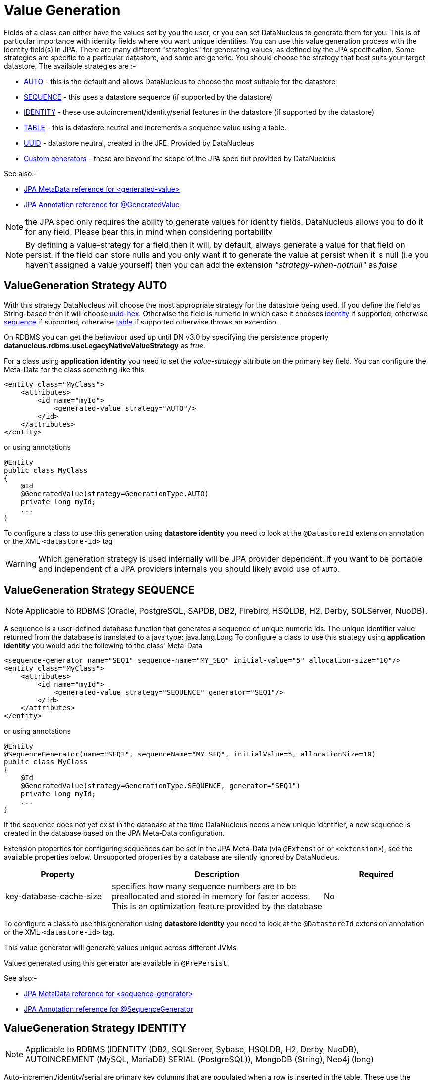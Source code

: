 [[value_generation]]
= Value Generation
:_basedir: ../
:_imagesdir: images/

Fields of a class can either have the values set by you the user, or you can set DataNucleus to 
generate them for you. This is of particular importance with identity fields where you want unique
identities. You can use this value generation process with the identity field(s) in JPA. 
There are many different "strategies" for generating values, as defined by the JPA specification.
Some strategies are specific to a particular datastore, and some are generic. You should
choose the strategy that best suits your target datastore. The available strategies are :-

* link:#valuegen_native[AUTO] - this is the default and allows DataNucleus to choose the most suitable for the datastore
* link:#valuegen_sequence[SEQUENCE] - this uses a datastore sequence (if supported by the datastore)
* link:#valuegen_identity[IDENTITY] - these use autoincrement/identity/serial features in the datastore (if supported by the datastore)
* link:#valuegen_increment[TABLE] - this is datastore neutral and increments a sequence value using a table.
* link:#valuegen_uuid[UUID] - datastore neutral, created in the JRE. Provided by DataNucleus
* link:#valuegen_custom[Custom generators] - these are beyond the scope of the JPA spec but provided by DataNucleus

See also:-

* link:metadata_xml.html#generated-value[JPA MetaData reference for <generated-value>]
* link:annotations.html#GeneratedValue[JPA Annotation reference for @GeneratedValue]

NOTE: the JPA spec only requires the ability to generate values for identity fields. DataNucleus allows you to do it for any field. Please bear this in mind when considering portability

NOTE: By defining a value-strategy for a field then it will, by default, always generate a value for that field on persist. 
If the field can store nulls and you only want it to generate the value at persist when it is null (i.e you haven't assigned a value yourself) 
then you can add the extension _"strategy-when-notnull"_ as _false_


[[valuegen_native]]
== ValueGeneration Strategy AUTO

With this strategy DataNucleus will choose the most appropriate strategy for the datastore being used.
If you define the field as String-based then it will choose link:../jdo/mapping.html#valuegen_uuidhex[uuid-hex]. 
Otherwise the field is numeric in which case it chooses link:#valuegen_identity[identity] if supported, 
otherwise link:#valuegen_sequence[sequence] if supported, otherwise link:#valuegen_increment[table] if supported
otherwise throws an exception.


On RDBMS you can get the behaviour used up until DN v3.0 by specifying the persistence property *datanucleus.rdbms.useLegacyNativeValueStrategy* as _true_.

For a class using *application identity* you need to set the _value-strategy_ attribute on the primary key field. 
You can configure the Meta-Data for the class something like this 

[source,xml]
-----
<entity class="MyClass">
    <attributes>
        <id name="myId">
            <generated-value strategy="AUTO"/>
        </id>
    </attributes>
</entity>
-----

or using annotations

[source,java]
-----
@Entity
public class MyClass
{
    @Id
    @GeneratedValue(strategy=GenerationType.AUTO)
    private long myId;
    ...
}
-----

To configure a class to use this generation using *datastore identity* you need to look at the `@DatastoreId` extension annotation or the XML `<datastore-id>` tag


WARNING: Which generation strategy is used internally will be JPA provider dependent. 
If you want to be portable and independent of a JPA providers internals you should likely avoid use of `AUTO`.



[[valuegen_sequence]]
== ValueGeneration Strategy SEQUENCE

NOTE: Applicable to RDBMS (Oracle, PostgreSQL, SAPDB, DB2, Firebird, HSQLDB, H2, Derby, SQLServer, NuoDB).

A sequence is a user-defined database function that generates a sequence of unique numeric ids. 
The unique identifier value returned from the database is translated to a java type: java.lang.Long
To configure a class to use this strategy using *application identity* you would add the following to the class' Meta-Data

[source,xml]
-----
<sequence-generator name="SEQ1" sequence-name="MY_SEQ" initial-value="5" allocation-size="10"/>
<entity class="MyClass">
    <attributes>
        <id name="myId">
            <generated-value strategy="SEQUENCE" generator="SEQ1"/>
        </id>
    </attributes>
</entity>
-----

or using annotations

[source,java]
-----
@Entity
@SequenceGenerator(name="SEQ1", sequenceName="MY_SEQ", initialValue=5, allocationSize=10)
public class MyClass
{
    @Id
    @GeneratedValue(strategy=GenerationType.SEQUENCE, generator="SEQ1")
    private long myId;
    ...
}
-----

If the sequence does not yet exist in the database at the time DataNucleus needs a new unique identifier, a new sequence is created in the database based on the JPA Meta-Data configuration. 

Extension properties for configuring sequences can be set in the JPA Meta-Data (via `@Extension` or `<extension>`), see the available properties below. 
Unsupported properties by a database are silently ignored by DataNucleus.

[cols="1,2,1", options="header"]
|===
|Property
|Description
|Required

|key-database-cache-size
|specifies how many sequence numbers are to be preallocated and stored in memory for faster access. This is an optimization feature provided by the database
|No
|===

To configure a class to use this generation using *datastore identity* you need to look at the `@DatastoreId` extension annotation or the XML `<datastore-id>` tag.

This value generator will generate values unique across different JVMs

Values generated using this generator are available in `@PrePersist`.

See also:-

* link:metadata_xml.html#sequence-generator[JPA MetaData reference for <sequence-generator>]
* link:annotations.html#SequenceGenerator[JPA Annotation reference for @SequenceGenerator]


[[valuegen_identity]]
== ValueGeneration Strategy IDENTITY

NOTE: Applicable to RDBMS (IDENTITY (DB2, SQLServer, Sybase, HSQLDB, H2, Derby, NuoDB), AUTOINCREMENT (MySQL, MariaDB) SERIAL (PostgreSQL)), MongoDB (String), Neo4j (long)


Auto-increment/identity/serial are primary key columns that are populated when a row is inserted in the table. 
These use the databases own keywords on table creation and so rely on having the table structure either created by DataNucleus or having the column with the necessary keyword.
Any field using this strategy will NOT be present in any INSERT statement, and will be set in the datastore as a result.

TIP: This generation strategy should only be used if there is a single "root" table for the inheritance tree. If you have more than 1 root table (e.g using subclass-table inheritance)
then you should choose a different generation strategy

For a class using *application identity* you need to set the _value-strategy_ attribute on the primary key field. You can configure the Meta-Data for the class something like this 

[source,xml]
-----
<entity class="MyClass">
    <attributes>
        <id name="myId">
            <generated-value strategy="IDENTITY"/>
        </id>
    </attributes>
</entity>
-----

or using annotations

[source,java]
-----
@Entity
public class MyClass
{
    @Id
    @GeneratedValue(strategy=GenerationType.IDENTITY)
    private long myId;
    ...
}
-----

Please be aware that if you have an inheritance tree with the base class defined as using "identity" then the column definition for the PK 
of the base table will be defined as "AUTO_INCREMENT" or "IDENTITY" or "SERIAL" (dependent on the RDBMS) and all subtables will NOT have 
this identifier added to their PK column definitions. This is because the identities are assigned in the base table (since all objects will have 
an entry in the base table).

*Please note that if using optimistic transactions, this strategy will mean that the value is only set when the object is actually persisted (i.e at flush() or commit())*

To configure a class to use this generation using *datastore identity* you need to look at the `@DatastoreId` extension annotation or the XML `<datastore-id>` tag

This value generator will generate values unique across different JVMs.

Values generated using this generator are NOT available in `@PrePersist`, being generated at persist only.


[[valuegen_increment]]
== ValueGeneration Strategy TABLE

NOTE: Applies to RDBMS, ODF, Excel, OOXML, HBase, Cassandra, MongoDB, Neo4j.

This method is database neutral and uses a sequence table that holds an incrementing sequence value. The unique identifier value returned from the 
database is translated to a java type: java.lang.Long. This method require a sequence table in the database and creates one if doesn't exist.

To configure an *application identity* class to use this generation method you simply add this to the class' Meta-Data. If your class is in an inheritance 
tree you should define this for the base class only.

[source,xml]
-----
<entity class="MyClass">
    <table-generator name="myGenerator" table="TABLE_VALUE_GEN" pkColumnName="GEN_KEY" valueColumnName="GEN_VALUE" pkColumnValue="MyClass"/>
    <attributes>
        <id name="myId">
            <generated-value strategy="TABLE"/>
        </id>
    </attributes>
</entity>
-----

or using annotations

[source,java]
-----
@Entity
@TableGenerator(name="myGenerator", table="TABLE_VALUE_GEN", pkColumnName="GEN_KEY", valueColumnName="GEN_VALUE", pkColumnValue="MyClass")
public class MyClass
{
    @Id
    @GeneratedValue(strategy=GenerationType.TABLE, generator="myGenerator")
    private long myId;
    ...
}
-----

This will create a table in the datastore called `TABLE_VALUE_GEN` with columns `GEN_KEY`, `GEN_VALUE` with the key for the row for this class being "MyClass".



Extension properties for configuring sequences can be set in the JPA Meta-Data (via `@Extension` or `<extension>`), see the available properties below. 
Unsupported properties by a database are silently ignored by DataNucleus.

[cols="1,2,1", options="header"]
|===
|Property
|Description
|Required

|sequence-table-basis
|Whether to define uniqueness on the base class name or the base table name.
Since there is no "base table name" when the root class has "subclass-table" this should be set to "class" when the root class has "subclass-table" inheritance
|No. Defaults to _class_, but the other option is _table_

|table-name
|Name of the table whose column we are generating the value for (used when we have no previous sequence value and want a start point).
|No.

|column-name
|Name of the column we are generating the value for (used when we have no previous sequence value and want a start point).
|No.
|===

To configure a class to use this generation using *datastore identity* you need to look at the `@DatastoreId` extension annotation or the XML `<datastore-id>` tag

This value generator will generate values unique across different JVMs

Values generated using this generator are available in `@PrePersist`.

See also:-

* link:metadata_xml.html#table-generator[JPA MetaData reference for <table-generator>]
* link:annotations.html#TableGenerator[JPA Annotation reference for @TableGenerator]




[[valuegen_uuid]]
== ValueGeneration Strategy "UUID"

image:../images/nucleus_extension.png[]

NOTE: Applicable to all datastores.

This generator uses the JRE UUID class to generate String values. The values are 128-bit (36 character) of the form _0e400c2c-b3a0-4786-a0c6-f2607bf643eb_.

This generator can be used in concurrent applications. It is especially useful in situations where large numbers of transactions within a certain amount of time have to be made, and the 
additional overhead of synchronizing the concurrent creation of unique identifiers through the database would break performance limits.

[source,xml]
-----
<entity class="MyClass">
    <attributes>
        <id name="myId">
            <generated-value strategy="UUID"/>
        </id>
    </attributes>
</entity>
-----

or using annotations

[source,java]
-----
public class MyClass
{
    @GeneratedValue(strategy=GenerationType.UUID)
    String myId;
}
-----

This value generator will generate values unique across different JVMs.

NOTE: To use this strategy via annotations you need to have the DataNucleus `javax.persistence.jar` present in the CLASSPATH.


[[valuegen_custom]]
== ValueGeneration Strategy "Custom"

image:../images/nucleus_extension.png[]

JPA only provides a very restricted set of value generators. DataNucleus provides various others internally. To access these you need to use a custom strategy as follows

[source,xml]
-----
<entity class="MyClass">
    <attributes>
        <id name="myId">
            <generated-value strategy="uuid"/>
        </id>
    </attributes>
</entity>
-----

or using annotations

[source,java]
-----
import org.datanucleus.api.jpa.annotations.ValueGenerator;

@Entity
public class MyClass
{
    @Id
    @ValueGenerator(strategy="uuid")
    private String myId;
    ...
}
-----

This will generate java UUID Strings in the "myId" field. You can also set the "strategy" to 
link:../jdo/mapping.html#valuegen_auid["auid"], 
link:../jdo/mapping.html#valuegen_uuidstring["uuid-string"], link:../jdo/mapping.html#valuegen_uuid_hex["uuid-hex"], 
link:../jdo/mapping.html#valuegen_uuid["uuid"], link:../jdo/mapping.html#valuegen_uuid_object["uuid-object"] 
link:../jdo/mapping.html#valuegen_timestamp["timestamp"] and link:../jdo/mapping.html#valuegen_timestamp_value["timestamp_value"].

Values generated using these generators are available in `@PrePersist`.
